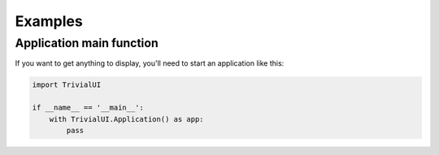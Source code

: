 Examples
========

Application main function
-------------------------

If you want to get anything to display, you'll need to start an
application like this:

.. code::

   import TrivialUI

   if __name__ == '__main__':
       with TrivialUI.Application() as app:
           pass
